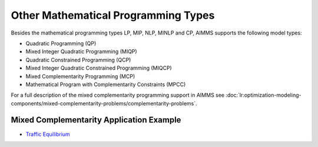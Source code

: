 Other Mathematical Programming Types
========================================
Besides the mathematical programming types LP, MIP, NLP, MINLP and CP, AIMMS supports the following model types:

* Quadratic Programming (QP)
* Mixed Integer Quadratic Programming (MIQP)
* Quadratic Constrained Programming (QCP)
* Mixed Integer Quadratic Constrained Programming (MIQCP)
* Mixed Complementarity Programming (MCP)
* Mathematical Program with Complementarity Constraints (MPCC)

For a full description of the mixed complementarity programming support in AIMMS see :doc:`lr:optimization-modeling-components/mixed-complementarity-problems/complementarity-problems`.

Mixed Complementarity Application Example
-------------------------------------------
* `Traffic Equilibrium <https://github.com/aimms/examples/tree/master/Application%20Examples/Traffic%20Equilibrium>`_